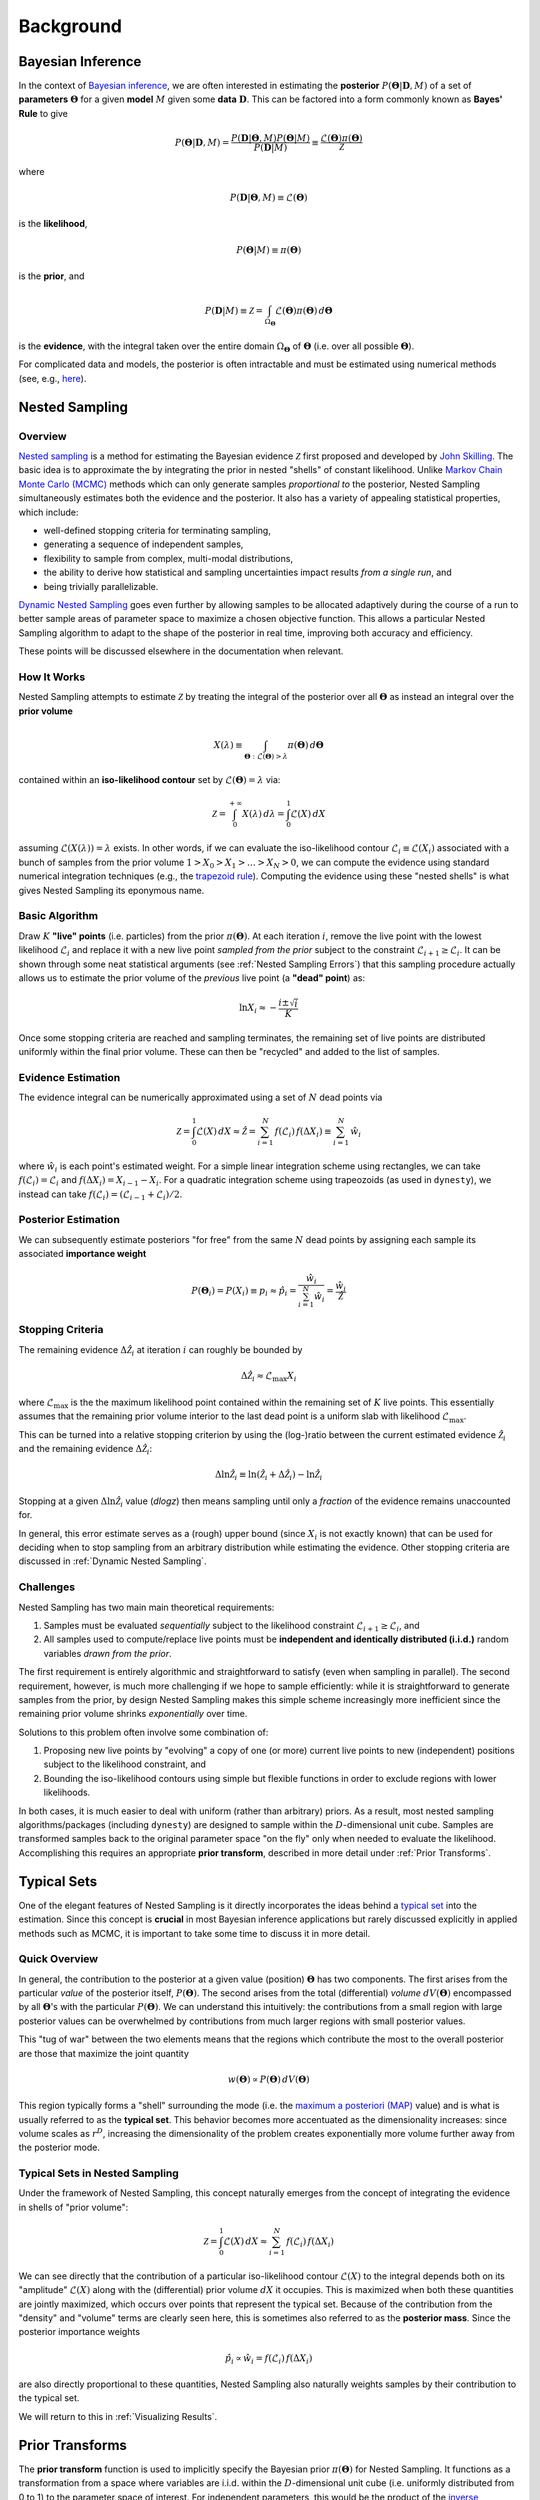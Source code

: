 ==========
Background
==========

Bayesian Inference
==================

In the context of `Bayesian inference
<https://en.wikipedia.org/wiki/Bayesian_inference>`_, we are often interested
in estimating the **posterior** :math:`P(\boldsymbol{\Theta} | \mathbf{D}, M)`
of a set of **parameters** :math:`\boldsymbol{\Theta}` for a given **model**
:math:`M` given some **data** :math:`\mathbf{D}`. This can be factored into a
form commonly known as **Bayes' Rule** to give

.. math::

    P(\boldsymbol{\Theta} | \mathbf{D}, M) = 
    \frac{P(\mathbf{D} | \boldsymbol{\Theta}, M) 
    P(\boldsymbol{\Theta} | M)}{P(\mathbf{D} | M)} \equiv
    \frac{\mathcal{L}(\boldsymbol{\Theta}) \pi(\boldsymbol{\Theta})}
    {\mathcal{Z}}

where 

.. math::

    P(\mathbf{D} | \boldsymbol{\Theta}, M) \equiv 
    \mathcal{L}(\boldsymbol{\Theta})

is the **likelihood**,

.. math::

    P(\boldsymbol{\Theta}| M) \equiv \pi(\boldsymbol{\Theta})

is the **prior**, and 

.. math::

    P(\mathbf{D} | M) \equiv \mathcal{Z} = \int_{\Omega_{\boldsymbol{\Theta}}}
    \mathcal{L}(\boldsymbol{\Theta}) \pi(\boldsymbol{\Theta}) \, 
    d\boldsymbol{\Theta}

is the **evidence**, with the integral taken over the entire domain
:math:`\Omega_{\boldsymbol{\Theta}}` of :math:`\boldsymbol{\Theta}` 
(i.e. over all possible :math:`\boldsymbol{\Theta}`).

For complicated data and models, the posterior is often intractable and must
be estimated using numerical methods (see, e.g.,
`here <https://arxiv.org/abs/1506.08640>`_).

Nested Sampling
===============

Overview
--------

`Nested sampling <https://en.wikipedia.org/wiki/Nested_sampling_algorithm>`_
is a method for estimating the Bayesian evidence :math:`\mathcal{Z}` first
proposed and developed by `John Skilling
<https://dx.doi.org/10.1063%2F1.1835238>`_. The basic idea
is to approximate the by integrating
the prior in nested "shells" of constant likelihood. 
Unlike `Markov Chain Monte Carlo (MCMC)
<https://en.wikipedia.org/wiki/Markov_chain_Monte_Carlo>`_ methods
which can only generate samples *proportional to* the posterior, Nested
Sampling simultaneously estimates both the evidence and the posterior.
It also has a variety of appealing statistical properties, which include:

* well-defined stopping criteria for terminating sampling,

* generating a sequence of independent samples,

* flexibility to sample from complex, multi-modal distributions,

* the ability to derive how statistical and sampling uncertainties impact
  results *from a single run*, and

* being trivially parallelizable.

`Dynamic Nested Sampling <https://arxiv.org/abs/1704.03459>`_ goes even 
further by allowing samples to be allocated adaptively during the course of 
a run to better sample areas of parameter space to maximize a chosen 
objective function. This allows a particular Nested Sampling algorithm to 
adapt to the shape of the posterior in real time, improving both accuracy 
and efficiency.

These points will be discussed elsewhere in the documentation when relevant.

How It Works
------------

Nested Sampling attempts to estimate :math:`\mathcal{Z}` by treating the
integral of the posterior over all :math:`\boldsymbol{\Theta}` as instead an
integral over the **prior volume**

.. math::

    X(\lambda) \equiv \int_{\boldsymbol{\Theta} : 
    \mathcal{L}(\boldsymbol{\Theta}) > \lambda} 
    \pi(\boldsymbol{\Theta}) \, d\boldsymbol{\Theta}

contained within an **iso-likelihood contour** set by
:math:`\mathcal{L}(\boldsymbol{\Theta}) = \lambda` via:

.. math::

    \mathcal{Z} = \int_{0}^{+\infty} X(\lambda) \, d\lambda = 
    \int_{0}^{1} \mathcal{L}(X) \, dX

assuming :math:`\mathcal{L}(X(\lambda)) = \lambda` exists.
In other words, if we can evaluate the iso-likelihood contour 
:math:`\mathcal{L}_i \equiv \mathcal{L}(X_i)` associated with a bunch of
samples from the prior volume :math:`1 > X_0 > X_1 > \dots > X_N > 0`,
we can compute the evidence using standard numerical integration techniques
(e.g., the `trapezoid rule <https://en.wikipedia.org/wiki/Trapezoidal_rule>`_).
Computing the evidence using these "nested shells" is what gives Nested
Sampling its eponymous name.

Basic Algorithm
---------------

Draw :math:`K` **"live" points** (i.e. particles) from the prior
:math:`\pi(\boldsymbol{\Theta})`. At each iteration :math:`i`, remove the live
point with the lowest likelihood :math:`\mathcal{L}_i` and replace it with a
new live point *sampled from the prior* subject to the constraint
:math:`\mathcal{L}_{i+1} \geq \mathcal{L}_i`. It can be shown through some neat
statistical arguments (see :ref:`Nested Sampling Errors`) that this sampling
procedure actually allows us to estimate the prior volume of the *previous*
live point (a **"dead" point**) as:

.. math::

    \ln X_i \approx -\frac{i \pm \sqrt{i}}{K}

Once some stopping criteria are reached and sampling terminates, the remaining
set of live points are distributed uniformly within the final prior volume.
These can then be "recycled" and added to the list of samples.

Evidence Estimation
-------------------

The evidence integral can be numerically approximated using a set of
:math:`N` dead points via

.. math::

    \mathcal{Z} = \int_{0}^{1} \mathcal{L}(X) \, dX \approx \hat{\mathcal{Z}} =
    \sum_{i=1}^{N} \, f(\mathcal{L}_i) \, f(\Delta X_i) \equiv 
    \sum_{i=1}^{N} \, \hat{w}_i

where :math:`\hat{w}_i` is each point's estimated weight.
For a simple linear integration scheme using rectangles, we can take
:math:`f(\mathcal{L}_i) = \mathcal{L}_i` and
:math:`f(\Delta X_i) = X_{i-1} - X_i`.
For a quadratic integration scheme using trapeozoids (as used in ``dynesty``),
we instead can take
:math:`f(\mathcal{L}_i) = (\mathcal{L}_{i-1} + \mathcal{L}_i) / 2`.

Posterior Estimation
--------------------

We can subsequently estimate posteriors "for free" from the same :math:`N`
dead points by assigning each sample its associated **importance weight**

.. math::

    P(\boldsymbol{\Theta}_i) = P(X_i) \equiv p_i \approx \hat{p}_i =
    \frac{\hat{w}_i}{\sum_{i=1}^{N} \hat{w}_i} = 
    \frac{\hat{w}_i}{\hat{\mathcal{Z}}}

Stopping Criteria
-----------------

The remaining evidence :math:`\Delta \hat{\mathcal{Z}}_i` at iteration
:math:`i` can roughly be bounded by

.. math::

    \Delta \hat{\mathcal{Z}}_i \approx \mathcal{L}_{\max} X_i

where :math:`\mathcal{L}_{\max}` is the the maximum likelihood point
contained within the remaining set of :math:`K` live points. This essentially
assumes that the remaining prior volume interior to the last dead point is a
uniform slab with likelihood :math:`\mathcal{L}_{\max}`.

This can be turned into a relative stopping criterion by using the (log-)ratio
between the current estimated evidence :math:`\hat{\mathcal{Z}}_i` and the
remaining evidence :math:`\Delta \hat{\mathcal{Z}}_i`:

.. math::

    \Delta \ln \hat{\mathcal{Z}}_i \equiv 
    \ln \left(\hat{\mathcal{Z}}_i + \Delta \hat{\mathcal{Z}}_i \right) -
    \ln \hat{\mathcal{Z}}_i

Stopping at a given :math:`\Delta \ln \hat{\mathcal{Z}}_i` value (`dlogz`)
then means sampling until only a *fraction* of the evidence remains unaccounted
for.

In general, this error estimate serves as a (rough) upper bound
(since :math:`X_i` is not exactly known) that can be used for deciding
when to stop sampling from an arbitrary distribution while estimating the
evidence. Other stopping criteria are discussed in
:ref:`Dynamic Nested Sampling`.

Challenges
----------

Nested Sampling has two main main theoretical requirements:

#. Samples must be evaluated *sequentially* subject to the likelihood
   constraint :math:`\mathcal{L}_{i+1} \geq \mathcal{L}_{i}`, and

#. All samples used to compute/replace live points must be **independent
   and identically distributed (i.i.d.)** random variables *drawn from
   the prior*.

The first requirement is entirely algorithmic and straightforward to satisfy
(even when sampling in parallel). The second requirement, however, is much more
challenging if we hope to sample efficiently: while it is straightforward to
generate samples from the prior, by design Nested Sampling makes this simple
scheme increasingly more inefficient since the remaining prior volume
shrinks *exponentially* over time.

Solutions to this problem often involve some combination of:

#. Proposing new live points by "evolving" a copy of one (or more) current
   live points to new (independent) positions subject to the likelihood
   constraint, and

#. Bounding the iso-likelihood contours using simple but flexible functions
   in order to exclude regions with lower likelihoods.

In both cases, it is much easier to deal with uniform (rather than arbitrary)
priors. As a result, most nested sampling algorithms/packages (including
``dynesty``) are designed to sample within the :math:`D`-dimensional unit cube.
Samples are transformed samples back to the original parameter space
"on the fly" only when needed to evaluate the likelihood.
Accomplishing this requires an appropriate **prior transform**, described
in more detail under :ref:`Prior Transforms`.

Typical Sets
============

One of the elegant features of Nested Sampling is it directly incorporates the
ideas behind a `typical set
<http://mc-stan.org/users/documentation/case-studies/curse-dims.html>`_
into the estimation. Since this concept is **crucial** in most
Bayesian inference applications but rarely discussed explicitly in 
applied methods such as MCMC, it is important to take some time to 
discuss it in more detail.

Quick Overview
--------------

In general, the contribution to the posterior at a given value (position)
:math:`\boldsymbol{\Theta}` has two components. The first arises from the
particular *value* of the posterior itself, :math:`P(\boldsymbol{\Theta})`.
The second arises from the total (differential) *volume*
:math:`dV(\boldsymbol{\Theta})` encompassed by all
:math:`\boldsymbol{\Theta}`'s with the particular
:math:`P(\boldsymbol{\Theta})`. We can understand this intuitively: the
contributions from a small region with large posterior values can be
overwhelmed by contributions from much larger regions with small posterior
values. 

This "tug of war" between the two elements means that the regions which
contribute the most to the overall posterior are those that maximize the
joint quantity

.. math::

    w(\boldsymbol{\Theta}) \propto P(\boldsymbol{\Theta}) \,
    dV(\boldsymbol{\Theta})

This region typically forms a "shell" surrounding the mode (i.e. the
`maximum a posteriori (MAP) 
<https://en.wikipedia.org/wiki/Maximum_a_posteriori_estimation>`_ value)
and is what is usually referred to as the **typical set**. This behavior
becomes more accentuated as the dimensionality increases: since volume scales
as :math:`r^D`, increasing the dimensionality of the problem creates
exponentially more volume further away from the posterior mode.

Typical Sets in Nested Sampling
-------------------------------

Under the framework of Nested Sampling, this concept naturally emerges from
the concept of integrating the evidence in shells of "prior volume":

.. math::

    \mathcal{Z} = \int_{0}^{1} \mathcal{L}(X) \, dX
    \approx \sum_{i=1}^{N} \, f(\mathcal{L}_i) \, f(\Delta X_i)
    
We can see directly that the contribution of a particular iso-likelihood
contour :math:`\mathcal{L}(X)` to the integral depends both on its 
"amplitude" :math:`\mathcal{L}(X)` along with the (differential) prior volume
:math:`dX` it occupies. This is maximized when both these quantities are
jointly maximized, which occurs over points that represent the typical set.
Because of the contribution from the "density" and "volume" terms
are clearly seen here, this is sometimes also referred to as
the **posterior mass**.
Since the posterior importance weights

.. math::

    \hat{p}_i \propto \hat{w}_i = f(\mathcal{L}_i) \, f(\Delta X_i)

are also directly proportional to these quantities, Nested Sampling also
naturally weights samples by their contribution to the typical set.

We will return to this in :ref:`Visualizing Results`.

Prior Transforms
================

The **prior transform** function is used to implicitly specify the Bayesian
prior :math:`\pi(\boldsymbol{\Theta})` for Nested Sampling. It functions as
a transformation from a space where variables are i.i.d. within the
:math:`D`-dimensional unit cube (i.e. uniformly distributed from 0 to 1)
to the parameter space of interest. For independent
parameters, this would be the product of the `inverse cumulative distribution
function (CDF) <https://en.wikipedia.org/wiki/Quantile_function>`_ (also
known as the "percent point function" or "quantile function") associated with
each parameter.

Role of Priors in Nested Sampling
---------------------------------

Unlike MCMC or similar methods, Nested Sampling starts by randomly sampling
from the entire parameter space specified by the prior. This is not possible
unless the priors are "proper" (i.e. that they integrate to 1). So while
Normal priors spanning (:math:`-\infty`, :math:`+\infty`) are fine, Uniform
priors spanning the same range are not and must be bounded. 

**It cannot be
stressed enough that the evidence is entirely dependent on the "size" of the
prior.** For instance, a wider Uniform prior will decrease the contribution of
high-likelihood regions to the evidence estimate, leading to a lower overall
value. Priors should thus be carefully chosen to ensure models can be properly
compared using the evidences computed from Nested Sampling.

In addition to affecting the evidence estimate, the prior also directly affects
the overall expected runtime. Since, in general, the posterior
:math:`P(\boldsymbol{\Theta})` is (much) more localized that the prior
:math:`\pi(\boldsymbol{\Theta})`, the "information" we gain from updating
from the prior to the posterior can be characterized by the
**Kullback-Leibler (KL) divergence** (see 
`here <https://en.wikipedia.org/wiki/Kullback-Leibler_divergence>`_ 
for more information):

.. math::

    H \equiv \int_{\Omega_{\boldsymbol{\Theta}}} P(\boldsymbol{\Theta})
    \ln\frac{P(\boldsymbol{\Theta})}{\pi(\boldsymbol{\Theta})} \,
    d\boldsymbol{\Theta}

It can be shown/argued that the total number of steps :math:`N` needed to
integrate over the posterior roughly scales as:

.. math::

    N \propto HK

In other words, increasing the size of the prior *directly* impacts the amount
of time needed to integrate over the posterior. This highlights one of the
main drawbacks of nested sampling: **using less "informative" priors will
increase the expected number of nested sampling iterations**.

Example: Uniform Priors
-----------------------

Suppose we want our prior to be Uniform from [-10, 10) for all variables:

.. math::

   p(x) \propto \left\{
                \begin{array}{ll}
                  1 \quad -10 \le x < 10\\
                  0 \quad {\rm otherwise}
                \end{array}
              \right.

The prior transform for this distribution would be::

    def prior_transform(u):
        """Transforms the uniform random variable `u ~ Unif[0., 1.)`
        to the parameter of interest `x ~ Unif[-10., 10.)`."""

        x = 2. * u - 1.  # scale and shift to [-1., 1.)
        x *= 10.  # scale to [-10., 10.)

        return x

Example: Non-uniform priors
---------------------------

Suppose we instead have a more complicated prior in 5 variables.
The first 2 are drawn from a 
`bivariate Normal <https://en.wikipedia.org/wiki/MVN>`_ distribution, 
the third is drawn from a 
`Beta <https://en.wikipedia.org/wiki/Beta_distribution>`_ distribution,
the fourth from a
`Gamma <https://en.wikipedia.org/wiki/Gamma_distribution>`_ distribution,
and the fifth from a truncated normal distribution.
To handle more complicated functions like these, we can use the built-in
`functions <https://docs.scipy.org/doc/scipy/reference/stats.html>`_
in `scipy.stats`, which include a **percent point function (ppf)** that
is analagous to our prior transform. Using those, our above examples
would look like::

    def prior_transform(u):
        """Transforms the uniform random variables `u ~ Unif[0., 1.)`
        to the parameters of interest."""

        x = np.array(u)  # copy u

        # Bivariate Normal
        t = scipy.stats.norm.ppf(u[0:2])  # convert to standard normal
        Csqrt = np.array([[2., 1.],
                          [1., 2.]])  # C^1/2 for C=((5, 4), (4, 5))
        x[0:2] = np.dot(Csqrt, t)  # correlate with appropriate covariance
        mu = np.array([5., 2.])  # mean
        x[0:2] += mu  # add mean

        # Beta
        a, b = 2.31, 0.627  # shape parameters
        x[2] = scipy.stats.norm.ppf(u[2], a, b)

        # Gamma
        alpha = 5.  # shape parameter
        x[3] = scipy.stats.norm.ppf(u[3], alpha)

        # Truncated Normal
        m, s = 5, 2  # mean and standard deviation
        low, high = 2., 10.  # lower and upper bounds
        low_n, high_n = (low - m) / s, (high - m) / s  # standardize
        x[4] = scipy.stats.norm.ppf(u[4], low_n, high_n, loc=m, scale=s)

        return x

Example: Conditional priors
---------------------------

This procedure can be generalized to construct priors that only can be
expressed in conditional form. As an example, let's assume we have
a three-parameter model where the prior for the third parameter depends
on the values for the first two. This might be the case in, e.g., a
`hierarchical <https://en.wikipedia.org/wiki/Bayesian_hierarchical_modeling>`_
model where the prior over `c` is a Normal distribution whose mean 
`m` and standard deviation `s` are determined by a corressponding
"hyper-prior". We can easily set up a prior transform for this model 
by just going through the variables in order. This would look like::

    def prior_transform(u):
        """Transforms the uniform random variables `u ~ Unif[0., 1.)`
        to the parameters of interest."""

        x = np.array(u)  # copy u

        # Mean hyper-prior.
        mu, sigma = 5., 1.  # mean, standard deviation
        x[0] = scipy.stats.norm.ppf(u[0], loc=mu, scale=sigma)

        # Standard deviation hyper-prior
        x[1] = 10. ** (u[1] * 2. - 1.)  # log10(std) ~ Uniform[-1, 1]

        # Prior.
        x[2] = scipy.stats.norm.ppf(u[2], loc=x[0], scale=x[1])

        return x

More complicated dependencies can be constructed using similar approaches.
